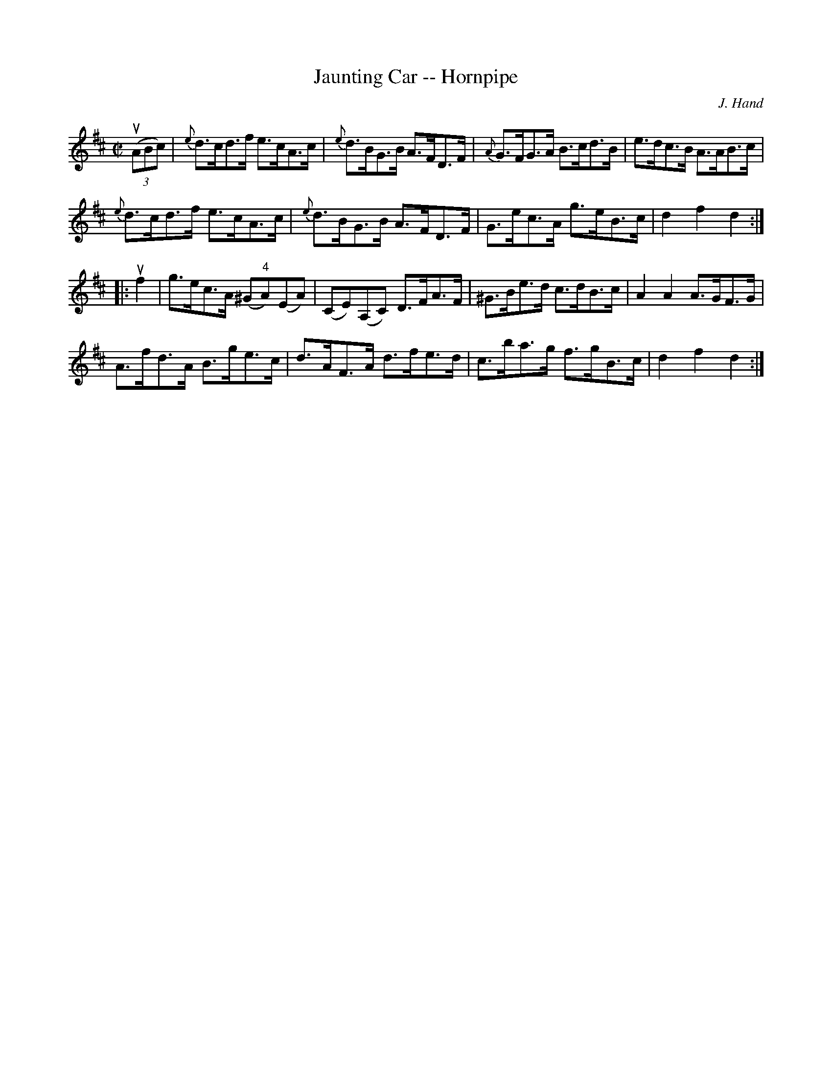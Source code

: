 X:1
T:Jaunting Car -- Hornpipe
R:hornpipe
C:J. Hand
B:Cole's 1000 Fiddle Tunes
M:C|
L:1/8
K:D
((3uABc)|{e}d>cd>f e>cA>c|{e}d>BG>B A>FD>F|\
{A}G>FG>A B>cd>B|e>dc>B A>AB>c|
{e}d>cd>f e>cA>c|{e}d>BG>B A>FD>F|\
G>ec>A g>eB>c|d2f2d2:|
|:uf2|g>ec>A (^G"4"A)(EA)|(CE)(A,C) D>FA>F|\
^G>Be>d c>dB>c|A2A2 A>GF>G|
A>fd>A B>ge>c|d>AF>A d>fe>d|\
c>ba>g f>gB>c|d2f2d2:|
